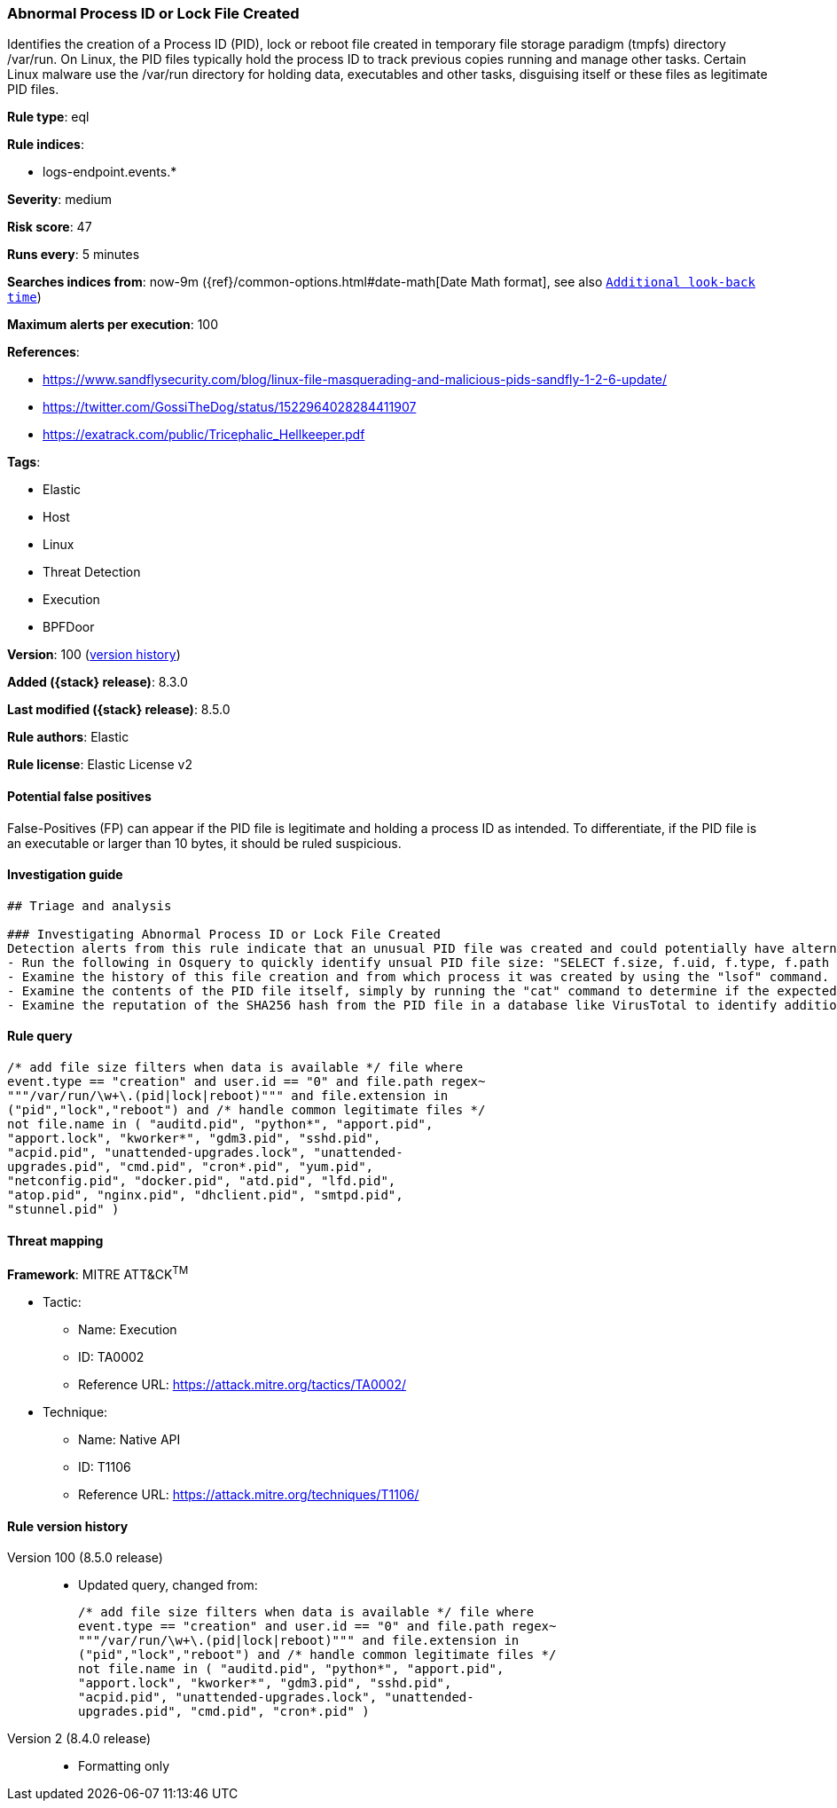 [[abnormal-process-id-or-lock-file-created]]
=== Abnormal Process ID or Lock File Created

Identifies the creation of a Process ID (PID), lock or reboot file created in temporary file storage paradigm (tmpfs) directory /var/run. On Linux, the PID files typically hold the process ID to track previous copies running and manage other tasks. Certain Linux malware use the /var/run directory for holding data, executables and other tasks, disguising itself or these files as legitimate PID files.

*Rule type*: eql

*Rule indices*:

* logs-endpoint.events.*

*Severity*: medium

*Risk score*: 47

*Runs every*: 5 minutes

*Searches indices from*: now-9m ({ref}/common-options.html#date-math[Date Math format], see also <<rule-schedule, `Additional look-back time`>>)

*Maximum alerts per execution*: 100

*References*:

* https://www.sandflysecurity.com/blog/linux-file-masquerading-and-malicious-pids-sandfly-1-2-6-update/
* https://twitter.com/GossiTheDog/status/1522964028284411907
* https://exatrack.com/public/Tricephalic_Hellkeeper.pdf

*Tags*:

* Elastic
* Host
* Linux
* Threat Detection
* Execution
* BPFDoor

*Version*: 100 (<<abnormal-process-id-or-lock-file-created-history, version history>>)

*Added ({stack} release)*: 8.3.0

*Last modified ({stack} release)*: 8.5.0

*Rule authors*: Elastic

*Rule license*: Elastic License v2

==== Potential false positives

False-Positives (FP) can appear if the PID file is legitimate and holding a process ID as intended. To differentiate, if the PID file is an executable or larger than 10 bytes, it should be ruled suspicious.

==== Investigation guide


[source,markdown]
----------------------------------
## Triage and analysis

### Investigating Abnormal Process ID or Lock File Created
Detection alerts from this rule indicate that an unusual PID file was created and could potentially have alternate purposes during an intrusion.  Here are some possible avenues of investigation:
- Run the following in Osquery to quickly identify unsual PID file size: "SELECT f.size, f.uid, f.type, f.path from file f WHERE path like '/var/run/%pid';"
- Examine the history of this file creation and from which process it was created by using the "lsof" command.
- Examine the contents of the PID file itself, simply by running the "cat" command to determine if the expected process ID integer exists and if not, the PID file is not legitimate.
- Examine the reputation of the SHA256 hash from the PID file in a database like VirusTotal to identify additional pivots and artifacts for investigation.
----------------------------------


==== Rule query


[source,js]
----------------------------------
/* add file size filters when data is available */ file where
event.type == "creation" and user.id == "0" and file.path regex~
"""/var/run/\w+\.(pid|lock|reboot)""" and file.extension in
("pid","lock","reboot") and /* handle common legitimate files */
not file.name in ( "auditd.pid", "python*", "apport.pid",
"apport.lock", "kworker*", "gdm3.pid", "sshd.pid",
"acpid.pid", "unattended-upgrades.lock", "unattended-
upgrades.pid", "cmd.pid", "cron*.pid", "yum.pid",
"netconfig.pid", "docker.pid", "atd.pid", "lfd.pid",
"atop.pid", "nginx.pid", "dhclient.pid", "smtpd.pid",
"stunnel.pid" )
----------------------------------

==== Threat mapping

*Framework*: MITRE ATT&CK^TM^

* Tactic:
** Name: Execution
** ID: TA0002
** Reference URL: https://attack.mitre.org/tactics/TA0002/
* Technique:
** Name: Native API
** ID: T1106
** Reference URL: https://attack.mitre.org/techniques/T1106/

[[abnormal-process-id-or-lock-file-created-history]]
==== Rule version history

Version 100 (8.5.0 release)::
* Updated query, changed from:
+
[source, js]
----------------------------------
/* add file size filters when data is available */ file where
event.type == "creation" and user.id == "0" and file.path regex~
"""/var/run/\w+\.(pid|lock|reboot)""" and file.extension in
("pid","lock","reboot") and /* handle common legitimate files */
not file.name in ( "auditd.pid", "python*", "apport.pid",
"apport.lock", "kworker*", "gdm3.pid", "sshd.pid",
"acpid.pid", "unattended-upgrades.lock", "unattended-
upgrades.pid", "cmd.pid", "cron*.pid" )
----------------------------------

Version 2 (8.4.0 release)::
* Formatting only


